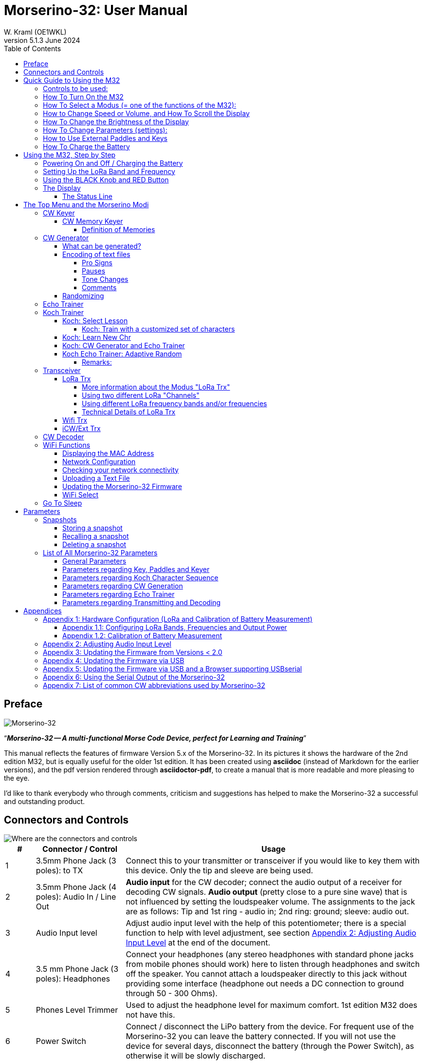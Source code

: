= Morserino-32: User Manual
W. Kraml (OE1WKL)
v5.1.3 June 2024
:organization: Morserino-32 User Manual
:doctype: book
// Settings:
:experimental:
:reproducible:
:icons: font
:listing-caption: Listing
//:sectnums:
:toc: macro
:toclevels: 4
ifeval::["{asciidoctor-version}" < "1.5.7"]
:legacy-footnoteref:
endif::[]
ifdef::backend-pdf[]
:pdf-theme: m32
:pdf-themesdir: {docdir}
:source-highlighter: rouge
//:rouge-style: github
:media: prepress
endif::[]

toc::[]

[preface]
== Preface

image::Morserino.jpg[Morserino-32]

[.lead]
"`*_Morserino-32 -- A multi-functional Morse Code Device, perfect for Learning and Training_*`"

This manual reflects the features of firmware Version 5.x of the Morserino-32. In its pictures it shows the hardware of the 2nd edition M32, but is equally useful for the older 1st edition. It has been created using **asciidoc** (instead of Markdown for the earlier versions), and the pdf version rendered through
**asciidoctor-pdf**, to create a manual that is more readable and more pleasing to the eye.

I'd like to thank everybody who through comments, criticism and suggestions has helped to make the Morserino-32 a successful and outstanding product.

== Connectors and Controls [[controls]]

image::M32_layout.jpg[Where are the connectors and controls]

[cols="^.1,.<3,.<10",options=header]
|===
|#
|Connector / Control
|Usage

|1
|3.5mm Phone Jack (3 poles): to TX
|Connect this to your transmitter or transceiver if you would like to key them with this device. Only the tip and sleeve are being used.

|2
|3.5mm Phone Jack (4 poles): Audio In / Line Out
|**Audio input** for the CW decoder; connect the audio output of a receiver for decoding CW signals. **Audio output** (pretty close to a pure sine wave) that is not influenced by setting the loudspeaker volume. The assignments to the jack are as follows: Tip and 1st ring - audio in; 2nd ring: ground; sleeve: audio out.

|3
|Audio Input level
|Adjust audio input level with the help of this potentiometer;
there is a special function to help with level adjustment, see section <<app2>> at the end of the document.

|4
|3.5 mm Phone Jack (3 poles): Headphones
|Connect your headphones (any stereo headphones with standard phone jacks from mobile phones should work) here to listen through headphones and switch off the speaker. You cannot attach a loudspeaker directly to this jack without providing some interface (headphone out needs a DC connection to ground through 50 - 300 Ohms).

|5
|Phones Level Trimmer
|Used to adjust the headphone level for maximum comfort. 1st edition M32 does not have this.

|6
|Power Switch
|Connect / disconnect the LiPo battery from the device. For frequent use of the Morserino-32 you can leave the battery connected.
If you will not use the device for several days, disconnect the battery (through the Power Switch), as otherwise it will be slowly discharged.

|7
|SMA female Antenna Connector
|Connect an antenna suitable for the operating frequency (standard is around 433 MHz, but there also modules available for 860-925 MHz) for LoRa operation. Do not transmit LoRa without an antenna!

|8
|RED (Power/Vol/Scroll) Button
|When the device has gone into deep sleep, this wakes up and restarts your Morserino.
When the device is up and running (performing one of the modi), a short press of this button swaps the rotary encoder between adjusting the keyer speed and volume control.
A long press of the button allows you to scroll the display with the rotary encoder, pressing the button again changes the function back to speed control.
A double click of this button reduces display brightness.
While in the menu, a long press starts the mode to adjust audio input level. See the section <<buttons>> below for further details.

|9
|BLACK Rotary Encoder
|Used to make your selection within menus, to adjust speed, volume, or scroll the display, and to set various parameters and options.
Can be rotated and is also a push-button switch. See the section <<buttons>> below for further details.

|10
|Connectors for touch paddles
|These PCB connectors accept the capacitive touch paddles.
If you are only using an external paddle (or for transport), you may remove the touch paddles.


|11
|Serial Interface
|You can connect a cable (directly or through a 4-pole pinhead connector) to an external serial device, e.g. a GPS receiver module (this is currently not supported by software, but not very difficult to do). The 4 poles are T (Transmit), R (Receive), + and - (3.3V power from the Heltec module).

|12
|3.5 mm Phone Jack (3 poles): External Paddle
|Use this to connect either an external (mechanical) paddle (tip is left paddle, ring is right paddle, sleeve is ground),
or a straight key (tip is the key).



|13
|Reset Button
|Through a small hole you can reach the Reset button of the Heltec module (rarely needed).

|14
|USB
|Use a normal 5V USB Charger to power the device and charge its LiPo Battery. The microcontroller firmware can also be reprogrammed through USB (through the software development environment on a computer, or using a special update utility - see <<appendix4>>; another method is to update the Morserino-32 firmware  through a WiFi connection).

You can also output keyed or decoded characters on the USB serial device to use this information in a computer program - see the parameter "Serial Output" for further information.

|15
|PRG Button
|Through a small hole you can reach the Programming Button of the Heltec module (normally not needed).
|===

== Quick Guide to Using the M32

(This is for the impatient, but is not a replacement for reading the whole manual!)

==== Controls to be used:
* ON/OFF (battery) switch: sliding switch at the rear side, near the loudspeaker. Connects / disconnects battery.
* BLACK: The black knob (encoder), you can rotate it, and press it.
* RED: The red button switch.


=== How To Turn On the M32
Either connect a USB power supply, or, if you have a battery installed, turn the battery switch ON (I).

A start-up screen will appear momentarily, showing firmware version and battery status, and then you will be
::	in the Main Menu (“Select Modus:“), unless you selected the quick start parameter, then the last modus you had chosen will be started automatically.

When the M32 is turned on, but there is no change in the display for a longer period of time, the M32 will go into sleep mode. You can wake it up by clicking RED.

=== How To Select a Modus (= one of the functions of the M32):
Rotate BLACK to find wanted function, click BLACK to select or to enter next lower menu level, long press of BLACK to exit  / go up one level.

=== How to Change Speed or Volume, and How To Scroll the Display
This is done with BLACK and RED when you are in one of the operation functions (these do not work while you are in the menu):

* Change speed: rotate BLACK.
* Change volume: click RED, rotate BLACK to adjust volume, click RED again to revert to speed setting.
* Scroll display: long press of RED, scroll back and forth with BLACK, exit with RED click.

=== How To Change the Brightness of the Display
There are 5 levels of brightness. Each double-click of the RED button reduces the brightness a bit, when the lowest level has been reached a double click resets the display to full brightness again.


=== How To Change Parameters (settings):
Double click BLACK, rotate BLACK to select the parameter you want to change. Long press of BLACK to exit parameter menu.

(When a function is active, only the relevant parameters for this function are shown, when called from a menu, all parameters are shown.)

There are numerous parameters, read the manual to find out what they are for.

You can also store and recall parameters in so called „snapshots“.

=== How to Use External Paddles and Keys
You can connect external paddles (dual lever or single lever), or straight keys (normal, or sideswiper) to your M32, by using the 3.5 mm connector for external keys (12).

To use a straight key, you can either use the CW Decoder modus without changing any parameters (this modus decodes Morse coming either through the audio I/O connector, or from your key). If you want to use the Echo Trainer function, or any of the Transceiver functions with a straight key, you need to change the parameter "Keyer Mode" to "Straight Key" (please note that the function "CW Keyer" will not work when the keyer mode is set to straight key - with a straight key you are the keyer, not the Morserino!).

TIP: You can use the built-in capacitive paddles like a sideswiper / cootie key when the Keyer Mode is Straight Key!

=== How To Charge the Battery
Connect USB power, switch battery switch to ON (I), orange LED will be lit very brightly, when orange LED is dark the  battery is fully charged. When orange LED is lit or flickers dimly, the battery is not connected / not switched on.



== Using the M32, Step by Step

=== Powering On and Off / Charging the Battery [[power]]


If you want to use the device with a USB power, just plug a USB cable in from virtually any USB charger (it consumes a max of 200 mA, so any 5V charger will do).

If you run it from battery power, slide the sliding switch to the ON position.

When the device is off but with the battery connected (sliding power switch is on), it is in deep sleep in reality: almost all functions of the microcontroller are turned off, and power consumption is minimal (less than 5% of normal operation).

To turn the device on from deep sleep, just press the RED (Power/Vol/Scroll) button momentarily.

When the Morserino-32 boots up, you will see a startup screen for a couple of seconds.
On the top line you will see an indication for which LoRa frequency the M32 is configured (as a 5-digit number), and
at the bottom of the display you will see an indication of how much battery power is still left.
If this goes way towards empty, you should connect your device to a USB power source.
(The battery will be drained even if you never turn the device on - although this is rather minimal in its deep sleep status,
a full battery will be empty after a couple of days.
Therefore, if you intend not to use the Morserino for a longer period of time, disconnect the battery from the device using the slider switch at the back...)

WARNING: If the battery voltage is dangerously low when you attempt to turn it on, an empty battery symbol will show on the screen and the device will refuse to boot up.
If you see this symbol, you should begin charging your battery as soon as possible.

TIP: First edition od M32 only: After using any of the WiFi functions, battery measurement does not work correctly until the Morserino-32 is powered down and up again (or a reset with the Reset button has been performed). This is due to a hardware problem on the Heltec board V2.0. In such cases the Morserino-32 displays "Unknown" instead of the battery voltage, and the battery symbol is shown with an inscribed question mark. After a power cycle everything should work OK again.

TIP: If the display shows the empty battery symbol although sufficient power should still be available, it is advisable to perform a battery measurement calibration. See <<appendix1_2>>.

To disconnect the device from the battery (turning it off, unless you are USB powered), slide the sliding switch to the OFF position.

To put the device into deep sleep, you have two options:

* In the main menu, select the option "Go To Sleep"
* If in the parameter menu a "Time Out" value has been set, do nothing. If there is no display update, the device will power itself off and go into deep sleep after the time set there has passed.

**To charge the battery**, connect it with a USB cable to a reliable USB 5V power source, like your computer, or a USB charger like your phone charger.

WARNING: Make sure the hardware switch of the device is *ON* while charging - if you disconnect the battery through the switch,
the battery cannot be charged. When charging, the orange LED on the ESP32 module is lit brightly.
When the battery is disconnected, this LED will not be lit brightly, but rather be blinking nervously or half lit.

Once the battery has been fully charged, the orange LED will not be lit anymore.

You can of course always use the device when it is powered by USB, if the battery is charging or not.

[WARNING]
====
To prevent deep discharging of the LiPo battery, always turn the Morserino-32 off via the main slide switch. Do not leave it in 'sleep mode' for long periods of time (up  to a day or maybe two is ok, if it was well charged; a fully charged 600 mAh battery will be discharged to the level of about 3.2 V within 3 to 4 days during deep sleep).

The Heltec module has electronics on board for charging the battery, and it it prevents overcharging quite well. But it has no prevention of deep discharge! **Deep discharge leads to diminished battery capacity and eventually early death of the battery!**
====

=== Setting Up the LoRa Band and Frequency

The standard version of the Morserino-32 comes with a pre-configured frequency within the 433 MHz Amateur and ISM band (ISM only in ITU Region 1). **If this fits your requirements, you have nothing to do at this stage.**

If you cannot use  this frequency, you need to get a Heltec module (version 2.0 for 1st edition, 2.1 for 2nd edition) that supports LoRa bands between 860 and 925 Mhz (this could turn out to be very difficult). **In this case you have to configure the correct band and frequency before you are going to use the LoRa functionality of the M32.**

[WARNING]
====
Please be aware that you need a special version of the Heltec module for the use of the 868 or 920 MHz band.
The "standard" version only supports the 433 MHz band, and I cannot provide Heltec moules for other frequencies!

**After replacing the Heltec module you have to perform the LoRa setup for the required band before using LoRa!**
====

**See <<appendix1_1>> at the end of this document** to learn how you can configure LoRa for modules that support the 868 and 929 MHz bands, and how to change the LoRa frequency settings.


=== Using the BLACK Knob and RED Button [[buttons]]
Selections of the various modes, and setting all sorts of parameters is being done using the **rotary encoder** and its BLACK **button**.

*Rotating* the encoder leads you through the options or values, *clicking* the button once selects an option or a value,
or brings you to the next level of the menu (there are up to three levels in the menu).

A  ***double click*** of the BLACK knob brings you to the parameter setting menu. If you do this from the menu, all parameters can be changed.
If done from within a modus, only the parameters that are relevant for the current modus are being shown and can be changed.

A ***long press*** brings you back to the menu from any of the modi, and within the menu promotes you a level up.

A **double click** of the **RED** button reduces display brightness; there are 5 levels of brightness. When the lowest level has been reached a double click resets the display to full brightness again.

While you are selecting a menu (e.g. immediately after power-on), a **long press** of the **RED button** starts a function
to adjust the audio input level (and possibly the output level on a device you connected to the Morserino-32's line-out port).
See <<app2>> towards the end of this document.

When you left the menu to execute one of the modi (keyer, generator, echo trainer etc.)
the **RED (Power/Vol/Scroll) Button** allows you to quickly toggle between **speed control** and **volume control** with a **single click**.

A **long click** of the **RED** button while a modus is active (i.e. when the menu is not shown) changes the display and encoder into **scroll mode** (the display has a buffer of 15 lines, and normally only the bottom three lines can be seen; in scroll mode you can scroll back to the previous lines; while you are in scroll mode, a **scroll bar** is shown at the far right side of the display, indicating roughly where you are within the 15 lines of text buffer). **Clicking** again in scroll mode changes the screen into its normal operating mode and brings the encoder back to speed control.

When you are in the parameter setting menu, a **short click** of the **RED** button **recalls** a parameter snapshot, and a **long press** of the RED button **stores** a parameter snapshot.
See the section <<snapshots>> for further details.



=== The Display

The display is divided into two main sections: on top is the status line, that gives important information according to the current state of the device, and below is an **area of three scrolling lines** where the generated Morse code characters are shown in clear text.  All characters from Morse code are shown in lower case, for better readability; Pro signs are shown as letters in brackets, like `<ka>` or `<sk>`. In addition, when in Echo Trainer modus (see below), the result of your attempt to enter the correct Morse code is shown as `ERR` or `OK` (together with some audible signals).

Although only three lines of scrolling text are shown, there is internally a buffer of 15 lines -- after a long press of  the RED (Vol/Scroll) button you can use the encoder to scroll back and make the previous lines visible again.
This works while you are in any of the modi and screen output is being generated - nothing is lost and the display reverts to its normal behaviour once you leave the scroll mode.

==== The Status Line

While you are presented a menu (either the start menu, or a menu to select preferences), the status line tells you what to do (**Select Modus** or **Set Preferences:**).

When in Keyer Modus, CW Generator Modus or Echo Trainer Modus, the status line shows the following, from left to right:


* **A**,**B** , **U**, **N** or **S**, indicating the automatic **keyer mode**: Iambic **A**, Iambic **B**,  **U**ltimatic, **N**on-Squeeze or **S**traight Key (for details on these modi see below in section <<keyer>>).

* The currently set **speed** in words per minute (the reference word is the word PARIS, which also means that 1 wpm equals 5 characters per minute).
In CW Keyer modus as **nn**WpM, in CW Generator or Echo Trainer modus as (nn)**nn**WpM. The value in brackets shows the effective speed, which differs when inter-word spacing or inter-character spacing are set to other values than those defined by the norm (length of 3 dits for inter-character spacing, and length of 7 dits for inter-word spacing). See the notes in section <<keyer>> regarding the parameters you can set in CW Generator modus.
+
When in a transceiver modus, you also see two values for speed -- the one in brackets is the speed of the signal received, the other one the speed of your keyer.

When using a straight key, the speed shows how fast your keying actually is.
+
When the digits indicating the speed are shown as **bold**, turning the rotary encoder will change the speed. When they are shown in normal characters, turning the rotary encoder changes the volume.
* A horizontal "progress" bar that extends from left to right indicates the **volume** of the side tone generated by the device (full length of the bar means top volume). This normally shows a white frame around the black progress bar (an extension of the rest of the status line); if this is reversed (white progress bar within black surroundings - and the WpM digits are not bold), turning the rotary encoder will change the volume and not the speed.
* On the very right hand end of the status line there will be an indicator (showing concentric half-circles) symbolizing radio transmission whenever the **LoRa** modus is active (if the Morserino-32 is in LoRa Transceiver mode, or you have set a parameter to transmit LoRa while in one of the CW generator modi).


== The Top Menu and the Morserino Modi

You select the Modus of your Morserino-32 by rotating the black encoder knob, and quickly pressing ("clicking") that knob to select that function (or, in several cases, a sub-menu for a more detailed selection).


=== CW Keyer [[keyer]]

This is an automatic keyer that supports Iambic A, Iambic B (these are sometimes also called Curtis A and Curtis B), and Ultimatic mode,
as well as Non-squeeze mode (emulating a single lever key with a dual lever paddle).
You can either use the built-in capacitive paddle, or connect an external paddle (dual or single lever paddle).
Internal and external paddles work in parallel, so there is no need to configure this.

There are a number of **parameters** that determine how the automatic keyer works.
See the section <<Parameters>> for the details. The following are particularly important here:


`External Pol.` : If your external key is wired "the wrong way around", you can correct this here.

`Paddle Polarity`: On which side do you want the dits and on which the dahs?

`Keyer Mode`: Select Iambic A or B, Ultimatic mode,  Non-Squeeze mode or Straight Key mode.

What are theses **Iambic Modes**?
When you press both paddles of a iambic keyer, dahs and dits will be generated alternatively, while both paddles are being pressed,
starting with the one you have hit first (the name "Iambic", by the way, comes from the fact that in a iambic verse there are alternating
short and long syllables; the name "Curtis" on the other hand comes from The developer of the groundbreaking Curtis Morse keyer chip,
John G. “Jack” Curtis, K6KU, ex W3NSJ).

The difference between modes A and B is the behavior when both paddles are released when the current element is being generated:
in Mode A the keyer stops after the current element, in Mode B the keyer will add another element opposite to the one during which
you released the paddles.

In other words, in Curtis B mode the opposite paddle is checked while the current element (dit or dah) is being output,
and if a paddle is pressed during that time, another opposite element is added to the current one.
In mode A this is not the case. As mode B is a bit tricky to use, this was later changed, so that only after a certain percentage
of the duration of the element the paddles are being checked. This is the percentage you can set here with the parameters "**CurtisB DahT%**"
and "**CurtisB DitT%**".

If you set them to 0, the lowest value, the Mode is identical with the original Curtis B Mode;
the later developed "enhanced" Curtis B mode uses a percentage of roughly 35%-40%.
If you set the percentage to 100, the highest value, the behavior is the same as in Curtis A mode.

This parameter allows you to set any behavior between Curtis A and original Curtis B modes on a continuous scale,
and you can set the percentage for dits and dahs separately (this makes sense, as the timing for dits is just a third of that for dahs,
and so you might find that you want a higher percentage for dits to feel comfortable).

**Ultimatic Mode**: In Ultimatic Mode, when you keep both paddles pressed, a dit or a dah is generated,
depending on which paddle you hit first, and afterwards the opposite element is being generated continuously.
This is of advantage for characters like j, b, 1, 2, 6, 7.

**Non-Squeeze Mode**: This „simulates“ the behavior of a single lever paddle when using a dual lever paddle.
Operators used to single lever paddles tend to have difficulties using dual-lever paddles, as they sometimes inadvertently squeeze the paddles,
especially at higher speeds. The non-squeeze mode just ignores squeezing, making it easier for these operators to use a dual lever paddle.

TIP: Iambic modes and Ultimatic mode can only be used with the built-in touch paddle or an external dual-lever paddle; the selection of these modes is irrelevant when you use an external single-lever paddle.


The parameter `Latency`  defines, how long after generating the current element (dot or dash) the paddles will be „deaf“.
In early firmware versions this used to be 0, with the effect, that especially at higher speeds you would generate more dots than intended,
as you had to release the paddle while the last dot was still „on“. Now you can set this to a value between 0 and 7,
meaning 0/8 to 7/8 of a dot length (default is 4, i.e. half a dot length). If you still tend to generate unwanted dits, increase this value.

For the parameter `AutoChar Spce` (defining a minimum length for the space between characters) see the section <<parameters>> for details.

**Straight Key Mode**: This is not really an automatic keyer mode, but it enables the Morserino-32 to be used with a simple straight key.

==== CW Memory Keyer

As of version 5.1 the Morserino also incorporates a memory keyer. There are 8 memories available, each can contain up to 47 characters. In addition to normal morse code characters (letters, numbers and punctuation), it can also  contain pro signs and a marker for a pause (for the textual representations of pro signs and the pause marker check out further down section <<encoding>>).

The memories can be recalled in the modi "CW Keyer" and "iCW/Ext Trx" (for technical reasons not in "WiFi Trx" or "LoRa Trx"). You recall a memory by pressing the black encoder knob quickly once - if any memories have been defined, the top line will let you scroll through the defined memories with the encoder, and there is also an EXIT option if you decide otherwise. An error message will be shown when there are no defined memories.

Memories 1 and 2 will be played repeatedly until they are stopped when you key something manually, all other memories are played just once.

===== Definition of Memories

The memories can only be defined through the serial protocol, either though some computer software that implements this protocol, or manually through a terminal program. (The serial protocol has been specified in a separate document.)

The command to define a memory is the following:

`PUT cw/store/<n>/<content>`

This stores `<content>` in permanent memory number `<n>` (n is 1 .. 8); if `<content>` is an empty string, this memory is deleted. `<content>` can be normal Morse code characters, pro signs, e.g. "<bk>", and also "[p]" or  "\p"  for a pause.

If you are using the manual method through a terminal, you need to initiate the serial protocol through the command `PUT device/protocol/on` before you can enter further commands, and you should also terminated the use of the protocol with the command `PUT device/protocol/off`.

=== CW Generator [[generator]]

This either generates randomized groups of characters and words for CW training purposes, or plays the contents of a text file in Morse code. You can set a number of options by choosing appropriate parameters (see the section <<parameters>> below).

You can **start** and **stop** the CW Generator **by quickly pressing a paddle** (either one side or both), or **by clicking the BLACK knob** (when using a straight key, you can also press that key to start and stop the session).

When it starts, it will first alert you by generating "`vvv<ka>`" (`+..._    ..._    ..._      _._._+`) in Morse code, before it actually begins generating groups or words.

If you enable the parameter `Stop/Next/Rep', only one word or group of characters will be played, and then the Morserino stops and and waits for paddle input. A press of the left paddle will repeat the current word, while a press on the right paddle will generate the next word. This is useful for training your head copy proficiency: let it play a word (without looking at the screen), and try to decode it in your head, if you are not sure, press left for repeat; if you think you got it right, compare it with the display. Now you can either repeat it again (left press), or look away and press the right paddle for the next word. (You can remember the functions of left and right paddle by thinking of typical music player buttons - left is back, right is forward.) Please note that the options Word Doubler and Stop/Next/Repeat are incompatible with each other - if you set one to ON, the other will be set to OFF automatically.

Once you touch a paddle, it shows what it just had played, so you can check if you decoded it correctly.
When you touch a paddle again, it will play the next word. This is useful for learning to decode in your head.

Normally the Morserino-32 just continues to generate until you pause it manually,
but there is a parameter that can be set which makes the device pause after a certain number of words (or letter groups).
See `Max # of Words` in the section <<parameters>>.

**Other important parameters** for CW Generator are:

`Intercharacter Space` This describes how much space is inserted between characters. The "norm" is a space which has the length of three dits. To make it easier to copy code that is being sent at high speeds, and as a good method to learn Morse code, this space can be extended. The code should be sent at rather high speeds ( > 18 wpm) , to make it impossible to "count" dits and dahs, so that you rather learn the "rhythm" of each character. In general, it is better to rather increase the space between words, and not so much the space between characters; therefore it is recommended to set this value between 3 and max. 6. See below.

`Interword Space`. Normally this is defined as the length of 7 dits. When in CW Keyer modus, we determine a new word after a pause 6 dits long, to avoid text appearing on the display without spaces between words. In CW Trainer modus, you can set the interword space to values between 6 and 45 (which is more than 6 times the normal space) to make it easier to copy code in your head at high speeds. In analogy to Farnsworth spacing, this is also being called Wordsworth spacing. This is an even better way to learn copying high speed code word by word in your head. Of course you can combine both interword and intercharacter spacing methods.

As character spacing can be set independently, this would mean that you can set character spacing higher than interword spacing, which would be rather confusing. In order to avoid this confusion, interword space will always be at least 4 dit lengths longer than the character spacing, even if a smaller interword space has been set.

The ARRL and some Morse code training programs use something they call *"Farnsworth Spacing":* here the spaces between characters and between words are lengthened proportionately by a certain factor. You can emulate Farnsworth Spacing by incrementing both inter-character and inter-word space, e.g. setting inter-character space to 6 and inter-word space to 14, thus effectively doubling all spaces between characters and words. if you do this at a character speed of 20 WpM, the resulting effective speed will be 14 WpM. This will be shown on the status line as (14)**20**WpM.

`Random Groups`: Defines which characters should be contained in the random character groups. You can choose between Alpha / Numerals / Interpunct. / Pro Signs / Alpha + Num / Num+Interp. / Interp+ProSn / Alpha+Num+Int / Num+Int+ProS / All Chars.

`Length Rnd Gr`: Defines how many characters there should be in a random group. You can either select a fix length ( 1 to 6), or a randomly chosen length between 2 to 3 and 2 to 6 (length chosen randomly within these limits).

`Length Calls`: The length of call signs that will be generated. Choose a value between 3 and 6 or Unlimited.

`Length Abbrev` and `Length Words`: The length of common CW abbreviations or common English words, respectively, that will be generated. Choose between 2 and 6, or Unlimited.

`Each Word 2x`: Each "word" (characters between spaces) will be output twice, as a help to learn to copy by ear (ON). If an increased space between the characters has been selected ("Farnsworth Spacing"), the repetition can also be generated with a smaller space (ON less ICS) or without Farnsworth Spacing (ON true WpM).

For the less frequently used parameters `Key ext TX` , `CW Gen Displ` and `Send via LoRa` see the section <<parameters>>.

==== What can be generated?

You can choose between the following at the second level of the menu:

* **Random**: Generates groups of random characters. The length of the groups as well as the choice of characters can be selected in the parameters, by double clicking the black rotary knob (see the description of parameters for details).
* **CW Abbrevs**: Random abbreviations and Q-codes that are very common in CW transmissions (through a parameter setting you can choose the maximum length of the abbreviations you want to train). See <<appendix7>> for the abbreviations that can be generated.
* **English Words**: Random words from a list of the 370 most common words in the English language (again you can set a maximum length through a parameter).
* **Call Signs**: Generates random strings that have the structure and appearance of amateur radio call signs (these are not real call signs, and there will be some generated that could not exist in the real world, as either the prefix is not in use or a country's administration would not hand out certain suffixes). The maximum length can be selected through a parameter.
* **Mixed**: Selects randomly from the previous possibilities (random character groups, abbreviations, English words and call signs).
* **File Player**: Plays the content of a file in Morse code, that has been uploaded to the Morserino-32.
Currently it can hold just one file, as soon as you upload a new one, the old one will be overwritten.
Upload works through WiFi from your PC (or Mac or tablet or smartphone or whatever - see the section <<upload>> for instructions how to do this).
+
The file player modus remembers where you stopped (by pressing the BLACK knob long in order to exit this mode; do not just switch off - if you do this, the Morserino
has no chance to remember where you were),
and will continue there the next time you restart the File Player.
Once the end of the file is reached, it will commence at the beginning again.


==== Encoding of text files [[encoding]]

The file should contain ASCII characters only (upper or lower case does not matter) -
characters that cannot be represented in Morse code are just ignored.
Pro signs can be in the file, they need to be written as 2 character representations with either [] or <> around them, e.g. `<sk>` or `[ka]`, or prepend them with a backslash, e.g. `\kn`.


===== Pro Signs
The following pro signs are recognized:
====
** `<ar>` : will be shown on display as + (plus sign)
** `<bt>` : will be shown on display as = (equal sign)
** `<as>`
** `<ka>`
** `<kn>`
** `<sk>`
** `<ve>`
** `<bk>`
====

There are three more "special characters", formed in the same way like pro signs, that are recognized while playing a file:

===== Pauses
It is possible to introduce **pauses** (useful e.g., when you play a QSO text - you can have longer pauses between phrases or when switching from station A to station B). Do this by using <p> or \p (with a space before and after): each <p> (or  [p] or \p) introduces a pause of three regular inter-word spaces. Use several pause markers (e.g. like \p \p \p ) if you want longer pauses. *Be careful to have the pause marker separated with spaces from each other and from the rest of the text - if not, the whole word (e.g. cq<p> ) will be replaced by a pause!*

===== Tone Changes
With the second special character you can introduce **tone changes** in the file (useful, when you play QSO text, to distinguish station A from station B, e.g.) Do this by inserting <t> or \t  or [t] (as a separate word, i.e.  with at least a blank space before and after!) as a tone marker. At this point, the tone will change (unless you have set the parameter „Tone Shift“ to „No Tone Shift“), and at the next occurrence of the tone marker it will change back to the original tone. *Be careful to have the tone marker separated with spaces from the rest of the text - if not, the whole word (e.g. cq<t> ) will be considered as the tone marker, and the rest of the word (in our case „cq“) will be lost!*

In Echo Trainer Mode, the tone marker is ignored.

===== Comments
The third special character within text files serves the purpose of inserting **comments**. <c> or \c in a word or by itself make this word and the rest of the line a comment that will not be played by file player.

==== Randomizing
There is also a parameter for file player called `Randomize File`. If set to „On“ (default is „Off“),
the device will skip n words after each word sent (n = random number between 0 and 255);
as file reads wrap around at end-of-file, you will see all the words in the file eventually (but it could take a while).
If your file is for example an alphabetical word list, words generated will still be in alphabetical order during one pass of the file;
so to get more unpredictable results, it will be best to start with a random list of words.

What can this be used for? You could for example take a list of call signs and upload this file to the Morserino-32
(Check the Morserino-32 GitHub repository to get a file with calls that actually have been active in HF contests!).
Now File Player lets you train these call signs in a random fashion.
You might want to visit the Morserino-32 GitHub repository in order to find other suitable files for training!

=== Echo Trainer

Here the Morserino-32 generates a word (or a group of characters; you have the same selection available as with the CW Generator), and then waits for you to repeat these characters using the paddle. If you wait too long, or if you response is not identical to what has been generated, an error is indicated (on display and acoustically), and the prompt word is being repeated. If you keyed the correct characters, this is also indicated acoustically and on screen, and you are prompted for the next word.

In this modus, the prompt word will not normally be shown on the display -- only your response is shown.


The sub-menus are the same as for the CW Generator: **Random, CW Abbrevs, English Words, Call Signs, Mixed** and **File Player**.


Like in CW Generator modus, you **start the generation by pressing a paddle** (or the back knob, or - if you are using one - the straight key), and then the sequence "`vvv<ka>`" will be generated as an alert before the echo training starts. You cannot stop or interrupt this modus by pressing the paddle or the straight key -- after all, you use the paddle (or straight key) to generate your responses! So **the only way to stop this modus is a click of the BLACK encoder button**.

TIP: During your response, if you realize you made an error, you can "reset" your response by entering the character for "ERROR", i.e. a series of 8 dots (the Morserino accepts any series of dots longer than 7 dots). <err> will show on the display, and you can restart your entry from the beginning.

Again, like with the CW Generator, you can set a huge range of parameters to fine tune the generation of things. Of particular interest for the Echo Trainer are:

`Echo repeats`: how often a word is repeated when the response is either too late or erroneous, before a new word is being generated

`Echo Prompt`: This defines how you are prompted in Echo Trainer mode. The possible settings are: „Sound only“ (default; best for learning to copy in your head), „Display only“ (the word you are supposed to enter is shown on the screen, no audible code is generated; good for training paddle input), and „Sound & Display“, i.e you hear the prompt AND you can see it on the display.

`Confrm. Tone`: Normally an audible confirmation tone is sounded in Echo Trainer modus. If you turn it off, the device just repeats the prompt when the response was wrong, or sends a new prompt. The visual indication of "OK" or "ERR" will still be visible when the tone is turned off.

`Max # of Words`: As with CW generator, you can make the M32 pause after a specified number of words.

TIP: If this parameter is set to a value between 5 and 250 (and not to "Unlimited"), the M32, when pausing after that number of words, will show (for 5 seconds) how many incorrect entries you made (and the number of words) on the top line of the display (be aware that you can make repeated errors regarding one word, and all of them will be counted).

`Adaptv. Speed`:  This should help you to train for maximum speed. Whenever your response was correct, the speed will be increased by 1 wpm (word per minute); whenever you make a mistake, it will decrease by 1 wpm. Thus you will eventually always train at your limit, which certainly is the best way to push your limits...



=== Koch Trainer

The German psychologist Koch developed a method for learning Morse code (in the 1930s), by which each lesson adds an additional character.
The order is neither alphabetical, nor sorted by the length of the Morse codes, but follows a certain rhythmical pattern,
so that the individual characters are learned as rhythm, and not as a succession of dits and dahs.

Should you want to use the Koch method for learning Morse code (learning and training one character after the other),
**you will find everything you need in the Menu item "Koch Trainer"**.
It has a submenu to enter the lesson you want to add, one to practice just this one new letter
(using the echo trainer modus, so you are encouraged to repeat what you hear), and the modi "CW Generator" and "Echo Trainer",
each of the last two with the submenus for "Random" (groups of random characters out of the so far encountered characters),
"CW Abbrevs" (the abbreviations usually used in CW QSOs), "English words" (the most common English words) and "Mixed"
(random groups, abbreviations and words mixed randomly).
Of course, only the already learned characters will be used - which means, that while you are still struggling with your first characters,
the number of abbreviations and words will be quite limited).


In order to prevent counting dits and dahs, or thinking of and reconstructing what you heard, the speed should be sufficiently high (min. 18 wpm),
pauses between characters and words should not be lengthened enormously (and it is always better to just lengthen the pauses between words,
and keep the inter-character spaces to more or less the normal space).
With our device you can set interword space independently from intercharacter space, so you can find a setting that perfectly fits your needs.



==== Koch: Select Lesson [[koch]]

Select a "Koch lesson" between 1 and 50 (you will learn 50 characters in total through the Koch method). The number of the lesson and the character associated with that lesson will be displayed in the menu.

The order of the characters learned has not been strictly defined by Koch, and therefore different learning courses use slightly different orders. Here we use the same order of characters as defined by the program "Just Lean Morse Code", which again is almost identical to  the order used by the "SuperMorse" software package (see http://www.qsl.net/kb5wck/super.html). The order is as follows:

[cols=">.3,3,>.3,3",options=header,width=88%,stripes=odd]
|===
| Lesson # | Character | Lesson # | Character
| 1 | m | 26 | 9
| 2 | k | 27 | z
| 3 | r | 28 | h
| 4 | s | 29 | 3
| 5 | u | 30 | 8
| 6 | a | 31 | b
| 7 | p | 32 | ?
| 8 | t | 33 | 4
| 9 | l | 34 | 2
| 10 | o | 35 | 7
| 11 | w | 36 | c
| 12 | i | 37 | 1
| 13 | . (dot) | 38 | d
| 14 | n | 39 | 6
| 15 | j | 40 | x
| 16 | e | 41 | - (minus)
| 17 | f | 42 | =
| 18 | 0 (zero) | 43 | SK (Pro Sign)
| 19 | y | 44 | AR (Pro Sign, also +)
| 20 | v | 45 | AS  (Pro Sign)
| 21 | , (comma) | 46 | KN  (Pro Sign)
| 22 | g | 47 | KA (Pro Sign)
| 23 | 5 | 48 | VE (Pro Sign)
| 24 | / | 49 | BK (Pro Sign)
| 25 | q | 50 | @
|   |  | 51 | : (Colon)
|===

::	There is also an option to select the sequence of characters. In addition to the native sequence of characters, you can choose  the sequence that is used by the popular on-line training tool "Learn CW On-line" (LCWO), or the sequence the CW Ops CW Academy courses are using, or the order of "Carousel" curriculum of the Long Island CW (LICW) Club. This can be set in the parameters menu of the Morserino-32, under "Koch Sequence".

::	In the case of attending a course with LICW, you should also set the parameter "LICW Carousel" according to your entry point into their curriculum (eg. if you start a course within BC1 - Basic Course 1 - with the characters p, g and s, set this pareameter to "BC1: p g s". All further characters you are going to learn in BC1 will be reflected in the same order as your Koch lessons in teh Morserino. Once you have finished BC1, you will enroll in BC2, say beginning with characters 7, 3 and ?, and so you should now set this parameter to "BC2: 7 3 ?".)

The sequence of characters when "LCWO" is chosen is as follows:

k m u r e s n a p t l w i . j z = f o y , v g 5 / q 9 2 h 3 8 b ? 4 7 c 1 d 6 0 x - SK AR(+) KA AS KN VE @ :

And the CW Academy sequence of characters is this:

t e a n o i s 1 4 r h d l 2 5 u c m w 3 6 ? f y p g 7 9 / b v k j 8 0 = x q z . , - SK AR(+) KA AS KN VE @ :

The sequence of the LICW courses is as follows:
r e a t i n p s g l c d h o f u w b k m y 5 9 , q x v 7 3 ? + SK = 1 6 . Z J / 2 8 BK 4 0


===== Koch: Train with a customized set of characters

You can also use the Koch Trainer to train your specific character set:  You upload a text file for the file player that contains the characters you want to train (as one „word“ or several, in one line or more), and then set the parameter 'Koch Sequence' to the new option „Custom Chars“. This reads the characters from the file. Now you can use the Koch Trainer (CW Generator or Echo Trainer), and it will use exactly those characters for your training (the setting of the Koch lesson has no influence at this point). If you want to change the character set, upload a new text file, and re-select the option „Custom Chars“ (even if it had been selected before), to prepare the new character set (if you just upload a new text file, the custom character set will not change - you have to go into parameters and re-select „Custom Chars“ again; this is a feature, not a bug: it means you can switch between training your characters, and using a (different) text file for file player …). Setting „Koch Sequence“ to M32, LCWO, LICW or CW Academy will revert to the „normal“ Koch trainer option.

==== Koch: Learn New Chr

Selecting this the new character (according to the Koch lesson selected) will be introduced - you will hear the sound, and see the sequence of dots and dashes quickly on the screen, as well as the character displayed on the screen. This will be repeated until you stop by pressing the BLACK knob. After each occurence you have the opportunity to repeat with the paddles what you have heard, and the device will let you know if this was correct or not.

Once you have mastered the new character, you can progress to either CW generator or Echo Trainer within the Koch Trainer, in order to practice the newly learned character in conjunction with all the characters you have learned so far.

==== Koch: CW Generator and Echo Trainer

The functionality is the same as described above for these two functions, with the following small differences:

- Only the characters up to the selected Koch lesson will be generated (or the characters defined through your specific character set, see above)
- The parameter "Random Groups" will be ignored.
- There is no sub-menu "File Player".
- In Koch Echo Trainer there is also a sub-menu "Adapt. Rand.", see below.

==== Koch Echo Trainer: Adaptive Random

The "Adaptive Random" mode modifies the random selection of characters with feedback from the keyed responses. A wrong character will increase its probability to be selected. A correctly keyed character will reduce its probability.

To start the adaptive mode start: Koch Trainer > Echo Trainer > Adapt. Rand.

===== Remarks:

- Probabilities will be reset to its default every time you start "Adaptive Random" mode.

- The last koch lessons / characters have a higher probability at the beginning of the session.

- At the beginning of the session, every character will be selected once (in random order).

- After every character was selected once, the next characters are selected randomly, characters that have been keyed wrong will have a higher probability to be selected.

- A wrong keyed character will also increase the probability of the character left and right. E.g. "z/?" is asked and you reply with "g/?". Then the probability of z will be increased and probability of / will also be increased a little.

- Only the first wrong character will be analyzed. Subsequent input will not be analyzed. E.g. "z/?" is asked and you reply with "gz/?". Probabilities will be increased the same way as in previous example.

- Do not expect to have any fun in this mode. The adaptive mode will tease you with the characters that you cannot key 100% correctly every time. Once you have keyed a character wrong, that will give you the chance to key the character wrong again and thus increasing its probability to be selected again. If you reached a total level of frustration, switch back to Koch random mode and relax some time before using the "Adaptive Random" mode again.


=== Transceiver

There are three transceiver modi in the Morserino-32. The first one is a self contained transceiver for communication with Morse code, using LoRa spread spectrum radio technology (in the standard version on the 433 MHz band, but versions  for 868 and 920 MHz bands are available).  The next one uses the Internet Protocol (specifically UDP on port 7373) for communicating across an IP network (using WiFi). The third one is a transceiver mode that can be used either with an external transceiver (e.g. a shortwave amateur radio transceiver) or with a protocol like iCW (CW over Internet). In all three cases the CW Keyer and a CW Decoder are active at the same time.



==== LoRa Trx

As stated above, this is a Morse code transceiver, using LoRa for transmitting Morse code to other Morserino-32s.
In addition to the functionality of the CW keyer, this sends out whatever you key through the LoRa transceiver
(using a special data format that encodes the dots and dashes you keyed, regardless if these are legal Morse code characters or not),
and it listens on the band when you are not keying; therefore you can really have an interactive conversation in Morse code
between two or more Morserino-32 devices!
Please be aware that characters are being transmitted word by word,
therefore there is a little delay on the receiving end - QSK is therefore not possible. It encourages you to use proper hand-over procedures!

===== More information about the Modus "LoRa Trx"
Basically, this uses the same interface as the CW Keyer. But as soon as you receive something, the status line also shows the speed of the sending station in addition to your own speed - you see something like **18r20sWpM**, which indicates you are receiving a station with a speed of 18 Wpm, and you are sending at 20 WpM.
In addition, the volume bar on the right of the status line changes its function: instead of indicating the current volume level, it gives you an indication of the signal strength - a crude form of an S-Meter, if you like.
the full bar indicates an RSSI level of roughly -20dB, and the bar begins to show at a level of roughly -150dB.

Pressing the RED Pwr/Vol/Scroll Button still enables you to set the audio level.

Morse characters received by the transceiver
are shown in bold in the (scrollable) text area on the display, while everything you are sending is shown in regular characters.

Another feature is worth mentioning here: The frequency of the tone you are hearing when you are receiving the other station is adjusted through the "Pitch" parameter, as in the other modi.
When you are transmitting the pitch of the tone can be the same, or a half tone higher or lower then the receiving tone -
this is being set through the `Tone Shift` parameter, in the same way as in Echo Trainer modus.

One other thing you might want to know: the LoRa CW Transceiver does not work like a CW transceiver on shortwave, where an unmodulated carrier is being keyed, and the delay between sender and receiver is just defined by the delay in the path of the electromagnetic waves carrying the signals. LoRa uses a spread spectrum technology to send data packets - in a way a bit similar to WiFi that you use on your phone or PC.
Therefore all you are keying in is being encoded into data first - essentially the speed and all the dots, dashes and pauses between characters.
As soon as the pause is long enough to be recognized as a pause between words (as a blank space, as it were),
the whole data packet assembled so far is being transmitted and in due course being played back at the indicated speed by the receiving Morserino-32.

When morse code is packed into a LoRa data packet, dots, dashes and pauses are encoded; it is not so that the clear text would be sent as ASCII characters. Therefore it is possible to send "illegal" morse code characters, or characters that might only be used in certain languages. They will be transmitted correctly (but shown on the display as non-decodable).

Sending the code word by word means there is a significant delay between sender and receiver, and the delay depends to a large degree on the length of the words being sent, and on the speed that is being used. As most words in a typical CW conversation are rather short (7 characters or more already constitutes a very long word), this is nothing to worry about (unless you are sitting both in the same room using no headphones - then it will be really confusing). But try sending really long words, say 10 or more character long, at really low speed (5 WpM), and you will see what I am talking about!

===== Using two different LoRa "Channels"
LoRa data packets are addressed with a so called "Sync Word" - receivers discard packets that do not show the sync word they are expecting.

Morserino-32 as of Version 2.0 can make use of two different sync words, thus effectively creating two different "channels"
over which it can communicate. This can be used, for example, in a class room situation,
to create two independent groups that do not interfere with each other.

Normally M32 LoRa works with sync word 0x27 (we call it the "Standard" channel), but through the setting `LoRa Channel` in the parameters menu
can be switched to 0x66 (called "Secondary" channel).

===== Using different LoRa frequency bands and/or frequencies
By default the Morserino-32 kits are being shipped with a LoRa module that works in the 70 cm band,
and as standard frequency within that band on 434.150 MHz (within 70cm Amateur band and within region 1 ISM band).

If for whatever reason you cannot use this frequency (maybe because of band plans, regulatory reasons etc.), you can change the frequency on the standard LoRa Module between 433.65 and 434.55 MHz in steps of 100 kHz.

Should you require a LoRa frequency either around 868 MHz or around 920 MHz, you need to get a Heltec module that support this higher frequency range. In that case, you MUST configure your Morserino to use the correct band and frequency.

**See <<appendix1_1>> at the end of this document** to learn how you can configure LoRa for modules that support the 868 and 929 MHz bands, and how to change the LoRa frequency settings.


===== Technical Details of LoRa Trx
* Frequency: Default is 434.150 MHz (within 70cm Amateur band and within region 1 ISM band) - but see the notes above for choosing other frequencies
* LoRa Spreading Factor: 7
* LoRa Bandwidth: 250 kHz
* LoRa CRC: no CRC
* LoRa Sync Word: 0x27 (= decimal 39) for standard channel, and 0x66 (= decimal 102) for secondary channel
* HF Output: 20 dBm (100 mW)

==== Wifi Trx [[wifitrx]]

You can use this transceiver mode to communicate with your CW buddy using the Internet protocol, either on your local area network, or across the Internet. As it uses WiFi, you need to make sure you can connected to WiFi - so you must have performed the function "WiFi Config" before. On your local network it is very easy to use this transceiver mode: just select it from the menu, and you will be able to communicate (without configuring a peer address it will send to the IP address 255.255.255.255, which is a broadcast address and can be received by all devices on this network). The Morserino-32 uses UDP port 7373 for asynchronous communication.

When you start Wifi Trx, the IP address of your peer (or "IP Broadcast") will be shown for a moment on the display.

If you want to communciate with a specific Morserino-32 over the Internet, you need to configure the IP address of your buddy - this is done through the menu item 'Config WiFi', which shows now a third field beyond SSID and Password. In this field you need to enter the IP address of your peer (or its DNS host name), and then the Wifi Transceiver will send the packets to that specific IP address.

If that IP address is not on your local network, and if you are behind some form of firewall or a router that treats your network as a private network, the Morserino will be able to send out to the Internet (unless specific firewall rules are blocking most UDP ports), but the packets coming from your buddy will be blocked at the router. In this case you need to configure "Port Forwarding", telling the router to send all UDP packets on port 7373 to your Morserino. At the same time, you need to tell your buddy your OUTSIDE IP address (i.e. the IP address of your router interface to your Internet provider), and your buddy has to do the same (configure port forwarding, and telling you his Internet-facing IP address, which you will enter into your Morserino). Sounds a bit complicated at first, but isn't really that bad.

Another option, perhaps a bit more complicated, would be to set up a VPN (Virtual Private Network), so that both your Morserinos are on the same "virtual network" and hence can talk to each other without any firewall rules blocking the traffic. How to do this goes clearly beyond the scope of this manual -- ask an Internet guru for further details!

==== iCW/Ext Trx

In this modus a transceiver connected to the Morserino-32 is being keyed, or you can use the line-out audio to either key
for example an FM transceiver, or use CW over the Internet (iCW - this uses Mumble as an audio exchange protocol).
Any CW signals coming in as audio through the audio-in port are being decoded and displayed on the screen.
An external transceiver connected through the connector #1 will be keyed by the keyer, or you can use the audio output
on connector # 2 to feed it into a computer, or into an FM transceiver.

=== CW Decoder

In this modus, Morse code characters are being decoded and shown on the screen. The Morse code can either be entered via a Morse key ("straight key" - connected to the jack where you would normally connect an external paddle; you can also use one of the touch paddles to manually key the decoder). Using the decoder in this way, you can control and improve your keying with a straight key, by checking, if the decoder decodes correctly what you tried to send.

You can also decode a tone input (at the audio input port) taken for example from a receiver. The tone should be at around 700 Hz. Optionally there is a pretty sharp filter (implemented in software) that detects just tones in a very narrow range around 700 Hz, and disregards all others. This is being used by selecting the Parameter "Narrow" (see the section <<parameters>>).

The status line is slightly different from the other modi. First of all, the rotary encoder is always in the volume setting mode - speed is determined from the decoded Morse code and cannot be set manually. Pressing the encoder button  will end the decoder modus and bring you back to the Start Menu.

On the left of the status display at the top, you will see a black rectangle whenever the key is pressed (or a 700 Hz tone is detected) - this replaces the indicator for the keyer mode.

The current speed as detected by the decoder is displayed as WpM on the status line.

This modus does not have many parameters (see the section <<parameters>>); maybe the most important is the ability to switch the filter bandwidth of the audio decoder between narrow (ca 150 Hz) and wide (ca 600 Hz). For decoding signals from a transceiver (where there might be other signals in the vicinity), it is usually best to set the bandwidth to "Narrow" and tune the signal to precisely 700 Hz. For decoding signals from an FM transceiver, or from iCW or other environments with little interference, it is better to use the "Wide" setting - in that case the audio frequency does not need to be exactly 700 Hz.

=== WiFi Functions

You can use the WiFi feature of the Heltec ESP32 Wifi LoRa Module used in the Morserino-32 for two functions of the device:

* Uploading a text file to the Morserino-32 that can then be played in CW Generator Modus oder Echo Trainer modus.
* Uploading the binary file of a new firmware version.

For both of these functionalities the file to be uploaded (be it a text file or the compiled binary file for the software update)  must be on your computer (even a tablet or smartphone will work, as you only need basic web-browser functionality on that device), and your Morserino must be connected to the same WiFi network as your computer.

In order to connect your Morserino-32 to your local WiFi network, you usually need to know the SSID (the "name") of the network, and the password to connect to it. And you must enter these two items into your Morserino-32. As it does not have a keyboard for convenient entry of this information, we use another way of doing it, and for this end another WiFi function has been implemented: network configuration, which is the first you have to use before you can use the upload or update functions.

For home networks that use a list of allowed MAC addresses (for security reasons), you have to configure your router and enter the M32's MAC address before you can connect your M32 to the network. In order to be able to do so, there is also a function implemented to show the MAC address on the display.

All network related functions can be found under the menu entry "**WiFi Functions**"

IMPORTANT: In software version before 2.0 the WiFi functions were not integrated into the main menu. In case you want to update from version 1.x to version 2.x through WiFi, please read section <<appendix3>> at the end of the document.

==== Displaying the MAC Address
This is the first entry under the menu "Wifi Functions", and it displays the Morserino's MAC address in the status line. Each Morserino has a unique MAC address.

You can use this information to allow the Morserino access to your WiFi network, if your router is configured to recognize only certain MAC addresses.

If you press the RED button, the Morserino-32 will restart normally. if you do nothing, the Morserino will go into deep sleep, depending on the settings you defined for that, as usual.


==== Network Configuration

Select the sub-menu **"WiFi Config"** to proceed with network configuration.

The device will start WiFi as an *access point*, thus creating its own WiFi Network (with the SSID "morserino"). If you check the available networks with your computer or smartphone, you will find it easily; please select this network on your computer (or tablet, or smartphone -- you will not need a password to connect).

Once you are connected, enter "http://m32.local" into your browser on your computer. If your computer or smartphone does not support mDNS (Android, for example, is not supporting it, and Windows only rudimentary), you have to enter the IP address **192.168.4.1** into the browser instead of m32.local. You will then see a little form with just 3 times 3 empty fields in your browser: "SSID of WiFi network?", "WiFi Password?" and "WiFi TRX Peer IP?".

You only need to fill in one set of fields, but you can use two or three sets if you want to store **different network configurations** for different usage scenarios (e.g.,connection to different WiFi networks). There is a separate entry in the WiFi menu to select which configuration you want to use.

Enter the name of your local WiFi network, and the corresponding password (you can leave the third field empty for now), and click on the "Submit" button. Your Morserino-32 will store these network credentials and then restart itself (so the network "morserino" will disappear).

The third field ("WiFi TRX Peer IP/Host?") is used, when you want to use the Wifi Transceiver functionality, i.e. to talk to another Morserino user over the Internet. In such a case you have to enter the IP address or the DNS host name, if it has any, of the other Morserino into this field. See section <<wifitrx>> above. If you communicate with other Morserinos in your local network, you don't need an IP address there (it will use the broadcast address by default, so all Morserinos can receive what one of them sends).

IMPORTANT: Your Morserino cannot make use of a WiFi network with a "captive portal", as they are often used on public networks.  These networks require that a browser is available on the device that wants to connect to the network, and the Morserino-32 does not have a browser...

IMPORTANT: Your Morserino-32 only supports WiFi networks in the 2.4 GHz band, not in the 5 GHz band. It also sometimes seems to have problems with Apple Airport routers.


TIP: If you have configured your WiFi before, and perform this step again, the previously entered SSID name will be pre-filled in the form, and you only need to change it if necessary. The password field will be empty, but if you do not enter a new one, the old password will still be used. The TRX Peer IP address field will also be pre-filled with a value if you have entered one before. If you now delete the values in this field, this IP address will be deleted.

TIP: You can configure three different network settings; from version 4.5.1 on  the network configurations will not be stored in Snapshots, this means you cannot use snapshots to recall different network settings.

==== Checking your network connectivity
Use the sub-menu entry "Check WiFi" under "WiFi Functions" to test network connectivity.

This either shows an error message ("No WiFi" and the SSID you had entered), or a success message ("Connected!"), the SSID and the IP address the Morserino got from your WiFi router.

TIP: You might have to move your Morserino pretty close to your WiFi router (within the same room is usually OK)! The WiFi antenna of the Heltec module is very small and will not pick up weak WiFi signals.


TIP: When you get an error message although you had entered the correct credentials and the Morserino is in direct vicinity of your WiFi router, you should try again - sometimes the first try is not successful, for whatever reasons...

If you press the RED button, this functions returns to the menu. If you do nothing, the Morserino will go into deep sleep, depending on the settings you defined for that, as usual.


==== Uploading a Text File [[upload]]

Once you configured your Morserino-32 with your local WiFi credentials, you are ready to upload a text file to use for your Morse code training. Currently only one file can reside on the Morserino-32, This means, whenever you upload a new file, the old one will be overwritten.

The **file** that you upload should be a plain ASCII text file without any formatting (no Word files, pdf documents etc.). German characters (ÄÖÜäöüß) encoded as UTF-8 are allowed and will be converted to ae, oe, ue and ss. The file can contain uppercase and lowercase letters, and all the characters that are part of the Koch method set (50 characters in total). Any other characters will just be disregarded when the file is played in Morse code. The file that you upload can be pretty large - you have almost 1 MB space available for it (enough to store a copy of Mark Twain's "The Adventures of Huckleberry Finn").

In order to upload the file, select "File Upload" from the "WiFi Functions" menu. After a few seconds (it needs to connect to your Wifi network first) Morserino-32 will indicate that it is waiting for upload. You point the browser of your computer to "http://m32.local" (or, if that does not work, replace "m32.local" with the IP address shown on the display).

TIP: For the upload function your Morserino-32 (and of course your PC or tablet etc.) must be on your local WiFi network again!

First you will see a **Login** screen on your browser. Use "**m32**" as User ID and "**upload**" as password. On the next screen in your browser you will find a file selection dialog - select the file you want to upload (its name or extension doesn't matter) and click the button labelled "Begin". Once the upload is completed (it will not take long) the Morserino-32 will restart itself, and you can now use the uploaded file in *CW Generator* or *Echo Trainer* modus.

IMPORTANT: If for any reason you need to abort the process, you have to restart the device either by completely disconnecting it from power (battery off and USB disconnect), or pressing the Reset button with the help of a tiny screwdriver or a ball point pen (the reset button can be reached through the hole next to the USB connector, towards the external paddle connector).

==== Updating the Morserino-32 Firmware

TIP: Updating the firmware of the Morserino-32 through WiFi is one way of doing it;  you can also do this by using the Arduino IDE on your computer (you also need to install a bunch of specific files and libraries for support of the Heltec module and the ESP32 processor, and then compile the binary from the source code), or, much easier, by using a special update utility (see <<appendix4>>), or - and this is the easiest way - by just using a browser and USB (see <<appendix5>>).

TIP: You can update to any version, you can "jump" versions, you can also go back to an older version.

Updating the firmware is very similar to uploading a text file. You first need to get the binary file from the Morserino-32 repository on GitHub (https://github.com/oe1wkl/Morserino-32 - look for a directory under "Software" called "Binaries". Get the latest version and download it to your computer. The file name looks like this:

`morse_3_vx.y.ino.wifi_lora_32.bin` with x.y being the version number.

Now get the WiFi Functions menu again and select the item "**Update Firmw**". Similar to file upload, you point the browser of your computer to "http://m32.local" (or, if that does not work, the IP address shown on the display, http://n1.n2.n3.n4 - replace n1.n2.n3.n4 with that IP address), and you will eventually see a Login screen. This time you use the user name "**m32**" and the password "**update**".

Again you will see a file selection screen next, you select your binary file and click the button labelled "Begin". This time the upload will take longer - it can take a few minutes, so be patient. The file is big, needs to be uploaded and written to the Morserino-32 and needs to be verified to make sure it is an executable file. Finally, the device will restart itself and you should notice the new version number on the display during start-up.

[TIP]
====
To sum it up, these are the steps for updating the firmware through WiFi:

1. Do the network configuration as described above (for this the Morserino sets up its own WiFi network, and you use your browser to enter the name and password of your home WiFi network). You do this only once, as the Morserino will remember these credentials for future use. You might want to use the "Check WiFi" function to make sure your Morserino can connect to your network. Remember that your Morserino has to be pretty close to your WiFi router!

2. You download the new binary to your computer.

3. You start „Update firmware“ on your Morserino. After a while it will show you an IP address (which is on your home network!)  and a message, that it is waiting for an update.

4. You leave your computer on your home network, and point your browser either to the IP address shown on the Morserino (http://ww.xx.yy.zz), or to „http://m32.local“ (this works on Macs and iPhones, usually, it does not work on Windows PCs or Android devices).

5. You will get a login screen on your browser. Enter „m32" as username and „update“ as password.

6. You will see a file selection dialogue. You select the binary file in your download folder, and then click „Begin“. You will see a progress bar, and after some time (can take a few minutes - even when the progress bar already shows 100%) the Morserino will restart itself, and show the new version number on the startup screen. Then you know the update was successful.
====


==== WiFi Select
Here you can select which of your stored network configurations should be used, when more than one network has been configured. SSID and Peer Host are being displayed, and you use the encoder to go through the available network configurations.


=== Go To Sleep

This menu item, when selected, puts the Morserino-32 into a deep sleep mode, where it will consume considerable less power than when operating normally. But it will still drain the battery within a few days, so this is only meant for shorter breaks between your training sessions. See the section <<power>> further up in this manual.

== Parameters [[parameters]]

You always reach the parameters menu by **double clicking** the **BLACK rotary encoder button**. This provides you with a menu of settings (you will see a  `**>**` character in front the of the current parameter, and the line underneath shows the current value). Use the encoder to lead you through the available parameters. If you want to leave the parameter setting menu, just press the encoder button a bit longer, and you will be back in the operational modus from which you called the parameter setting menu (or back in the menu, if you entered a double click from the menu).

When you have reached the parameter you want to change, click once. Now the "**>**"  character will be at the bottom line in front of the parameter value, indicating that rotating the encoder will change this value. Once you are satisfied with the value, **click once** to return to the selection of parameters, or **press the button a bit longer** to leave the parameter menu.

Obviously the parameters that can be set vary depending on the modus you are in: **When you double click while in a particular modus, you will only get to those parameters that are relevant for the current modus.** Did you double click from the Start Menu, you will be presented the complete range of parameters.


=== Snapshots [[snapshots]]
For different types of training you usually need different settings of the parameters - you might want to change the inter-character- or inter-word spaces, or the length of character groups or words, etc. So going from one type of training to the next would require you to change various settings every time.

In order to make this easier, you can use "snapshots" of the settings: once you have changed everything for your first mode of training, you store all current parameters in one of eight snapshots; then you do the same with your other training modes. You can then quickly recall the settings by recalling a particular snapshot.

TIP: The "Koch Lesson" that you selected will be stored in non-volatile storage and hence will be available after a restart, but it will not be stored or overwritten in one of the snapshots. The same is true for WiFi settings, the "Serial Out" parameter, or your setting of speed and speaker volume.

==== Storing a snapshot

First, double click to get into the parameter menu. Now a long press of the RED button gives you an opportunity to select with the encoder at which location you want to store the current settings, from "Snapshot 1" to "Snapshot 8"; a further option reads "Cancel Store" and allows you to get out without storing a snapshot. Snapshot locations that are already in use are shown in **bold**, but you can overwrite those as well. Clicking on the black knob stores the snapshot in the desired location, and gives you a quick indication about its success.

==== Recalling a snapshot

Again, you double click the black knob first to get into the parameters menu. Now a **short** click on the RED button lets you select with the encoder which of the stored snapshots you want to recall, and you recall it by clicking the black encoder button; again, there is an option that reads "Cancel Recall", which allows you to get out without recalling a snapshot.
 If there are no snapshots stored, you get a message "NO SNAPSHOTS" and you can leave by clicking any of the buttons.

==== Deleting a snapshot

You can also delete a snapshot that is no longer needed, or that was created in error. Proceed as if you wanted to recall a snapshot, select the one you want to delete, and then click the RED button for deleting it. Like with storing and recalling snapshots, a short message will indicate that the action was successful.


=== List of All Morserino-32 Parameters
Bold values are standard or recommended ones. When called from the start menu, all parameters are available for modification, when called from a running modus, only those that are relevant for this modus are available.

===== General Parameters

A number of parameters are very generic in nature, and therefore apply to all modi of the Morserino-32.

[cols="2,6,3",options=header]
|===
|Parameter Name
|Description
|Values


| Encoder Click | Turning the encoder may generate a short tone burst, or be silent   | Off / On

| Tone Pitch Hz   | The frequency of the side tone, in Hz | A series of tones between 233 and 932 Hz, corresponding to the musical notes of the F major scale from Bb3 to Bb5  (2 octaves)

| Time Out | If the time specified in this parameter passes without any display updates, the device will go into deep sleep mode. You can restart it by pressing the RED button. | No timeout / **5 min** / 10 min / 15 min

| Quick Start | Allows you to bypass the initial menu selection, i.e.  at startup the device will immediately begin executing the modus that had been in effect before last shutdown. | ON / **OFF**

| Serial Output | Here you control what is being sent to serial port (USB connector); distinction is made between keyed characters (output from the iambic keyer), decoded characters (from CW decoder or using a straight key), and "generated" characters (from CW Generator etc., also from the recevier side of LoRa or WiFi Transceiver modes). "Nothing" sends out none of these characters (but certain system or error messages might still appear), while "All" send out everything. In addition, other information can be sent and received via the serial port through the M32 Serial protocol, if the connected computer software supports this. See also <<appendix6>>.| Nothing / Keyer / Decoded / Keyed+Decoded / Generated / **All** (default since 4.3)
|===


===== Parameters regarding Key, Paddles and Keyer

These parameters control the behavior of the paddles (built in or external), in particular also the timing parameters relevant for Iambic Keying,  or an external straight key (set the *Keyer Mode* to *Straight Key* in order to use a straight key).

[cols="2,6,3",options=header]
|===
|Parameter Name
|Description
|Values

| Paddle Polarity | Defines which paddle side is for dits, and which for dahs | ` _. dah-dit` / **`._ di-dah`**

| External Pol.        | Allows to reverse the polarity of an external paddle. Use this if your external paddle is wired "the wrong way", so that dots and dashes of internal and external paddle are all on the same side. | Normal / Reversed

| Keyer Mode     | Sets the Iambic Mode (A or B),  Ultimatic, Non-Squeeze or Straight Key; see the section <<keyer>>  | Curtis A / Curtis B / Ultimatic / Non-Squeeze / Straight Key

| CurtisB DahT% | Timing in Curtis B mode for dahs; see the section <<keyer>>      | 0 -- 100, in steps of 5 [**35 - 55**]

| CurtisB DitT% | Timing in Curtis B mode for dits; see the section <<keyer>>      | 0 -- 100, in steps of 5 [**55 - 100**]

| AutoChar Spce   | Minimum spacing between characters  | Off / min. 2 / **3** / 4 dots

| Latency | Defines how long after generating the current element (dot or dash) the paddles will be „deaf“. If it is 0%, you have to release the paddle while the last element is still „on“. If set to 87.5%, the paddles will only react to a paddle press after 7/8 of a dot length. | A value between 0% and 87.5%, meaning 0/8 to 7/8 of a dot length (default is **50%**, i.e. half a dot length).

|===

===== Parameters regarding Koch Character Sequence

If you follow courses by various institutions, they will follow a certain order introducing Morse code characters to you. Here you can select which order you want to follow.

[cols="2,6,3",options=header]
|===
|Parameter Name
|Description
|Values

| Koch Sequence | This determines the sequence of characters when you use the Koch method for learning and training. You can also use your customized character set by choosing Custom Chars - see the section  <<koch>>, the last paragraph. | **M32** (native order, also used by JLMC - Just Learn Morse Code) / LCWO / CW Academy / LICW Carousel  /  Custom Chars  /

| LICW Carousel | This defines the "Entry Point" into the LICW Carousel curriculum (only relevant if the parameter "Koch Sequence" is set to "LICW Carousel"). When you start a course in BC1, you should set this accordingly, and also set it again when you join the carousel classes for BC2. | **BC1: r e a** / BC1: t i n / BB1: p g s  / BC1: l c d / BC1: h o f / BC1: u w b / BC2: k m y / BC2: 5 9 , / BC2: q x v / BC2: 7 3 ? / BC2: ar sk = / BC2: 1 6 . / BC2: z j / / BC2: 2 8 bk / BC2: 4 0

|===


===== Parameters regarding CW Generation

The following parameters control how characters are generated and played randomly, or how text files are being played as Morse characters. I'd like to draw your attention to "Interchar Spc" and "Interword Spc" in particular, as through those parameters you can achieve what is otherwise known as "Farnsworth Speed" or "Wordsworth Speed", respectively. Of course, these parameters are also relevant for the Echo Trainer!

[cols="2,6,3",options=header]
|===
|Parameter Name
|Description
|Values

| Interchar Spc | The time (in lengths of a dit) that is inserted between characters (see section <<generator>> ) | 3 -- 45 [**3**]

| Interword Spc | The time (in lengths of a dit) that is inserted between words (see section <<generator>> )    | 6 -- 105 [**7**]

| Random Groups | For the output of groups of random characters, determine which character subsets should be included | Alpha / Numerals / Interpunct. / Pro Signs / Alpha + Num / Num+Interp. / Interp+ProSn / Alpha+Num+Int / Num+Int+ProS / All Chars

| Length Rnd Gr | Here you select how many characters there should be in each group of random characters; traditionally this is 5, but for training it might make sense to start with a smaller number. | Fixed lengths 1 -- 6, and 2 to 3 -- 2 to 6 (length chosen randomly within these limits) [**5**]

| Length Calls | Select the maximum length of generated call signs | Unlimited / max. 3 -- max. 6

| Length Abbrev | Select the maximum length of the randomly generated common CW abbreviations and Q groups | Unlimited / max. 2 -- max. 6

| Length Words | Select the maximum length of the randomly generated common English words | Unlimited / max. 2 -- max. 6

| Max # of Words | When the specified number of words or letter groups has been generated, the Morserino-32 will generate a final AR ("+") pro sign to indicate that this sequence is over, and then pause  and wait - with a touch of a paddle (or clicking the black knob) it will continue and generate the next sequence of  words. (When "Auto Stop" is active, this parameter will be ignored in CW Generator modus.) | **Unlimited** / 5 to 250 in steps of 5

| Stop/Next/Rep | Stops the generating of morse characters after each word in CW Generator and Koch Generator modes to help with learning head copying. Continue by touching the right paddle to play the next word, or by touching the left paddle to repeat the word. This option and the option 'Each Word 2x' are not compatible with each other, setting one to ON, will set the other to OFF automatically. | ON / **OFF**

| CW Gen Displ | Select, how the CW Generator, or the LoRa or CW Transceiver should display what is generated or received | Display off / **Char by Char** / Word by word

| Randomize File | If set to „On“, file player will skip n words after each word sent (n = random number between 0 and 255) |  **Off** / On

| Each Word 2x | In the CW Generator modus, each "word" (characters between spaces) will be output twice, as a help to learn to copy by ear. This option and the option 'Stop/Next/Rep' are not compatible with each other, setting one to ON, will set the other to OFF automatically. There are three ON settings: normal (if an increased inter-character space has been set, it will also be honoured during the repetition;  ON less ICS: the additional inter-character space will be reduced during the repetition; ON true WpM: the increased inter-character space will be ignored during the repetition.| **OFF** / ON / ON (less ICS) / ON (true WpM)

|===

===== Parameters regarding Echo Trainer

The following parameters control the essential properties of the Echo Trainer (however, Tone Shift is also interesting for the transceiver modes).

TIP: Increasing the value for "Inter-word Space" also increases the "grace time" after the prompt before you must begin keying your response!

[cols="2,6,3",options=header]
|===
|Parameter Name
|Description
|Values


|Echo Repeats    |Here you can set how often a word is repeated if the answer is either too late or incorrect before the Echo Trainer generates a new word. If the value is 0, then the next word is always a new one, regardless of whether the response was right or wrong.     | 0 -- 6 / Forever

|Echo Prompt    | This defines how you are prompted in Echo Trainer mode. The possible settings are: „Sound only“ (default; the standard behavior in previous versions; best for learning to copy in your head), „Display only“ (the word you are supposed to enter is shown on the screen, no audible code is generated; good for training paddle input), and „Sound & Display“, i.e you hear the prompt AND you can see it on the display.               | **Sound only** / Display only / Sound&Displ

| Confrm. Tone  | This defines if an audible confirmation tone should be sounded in Echo Trainer modus. If you turn it off, the device just repeats the prompt when the response was wrong, or sends a new prompt. The visual indication of "OK" or "ERR" will still be visible when the tone is turned off. | **On** / Off

| Tone Shift | The pitch of the tone, when you are using the Echo Trainer modus or transmitting  in a transceiver mode, can either be the same as the one you get from the receiver (or from the prompt in Echo Trainer modus), or can be a half tone lower or a half tone higher. |**No Tone Shift** / Up 1/2 Tone / Down 1/2 Tone

| Adaptv. Speed | If this is set to ON, the speed will be increased by 1 WpM whenever you gave a correct response in Echo Trainer modus, and will be decreased by 1 whenever you made a mistake. | ON / **OFF**

|===

===== Parameters regarding Transmitting and Decoding

These Parameters control some functions available for transmitting (either directly through LoRa or Wifi, or through keying an external transmitter), or for decoding Morse code characters.

[cols="2,6,3",options=header]
|===
|Parameter Name
|Description
|Values


|Key ext TX        | Here you determine, if a connected Transmitter will be keyed when you use the device. Gen = generator modi, RX = LoRa or Internet Receiver modi. The option "Keyer & Gen." makes the morserino key an external transmitter also form a generator mode, useful for training transmissions, for example. The option "Keyer&Gen.&RX" is useful if you want to transmit on your transmitter what the Morserino received through LoRa or WiFi (for remote operations). | Never / **CW Keyer only** (and also for Transceiver modes)/ Keyer & Gen. / Keyer&Gen.&RX

| Generator Tx (used to be called "Send via LoRa") | This allows the CW Generator to send, what it generates, eiher via LoRa or via WiFi - so you can have one device generating something, and several others receiving the same sequence. This can be used in all CW Generator and Koch / CW Generator modes, including File Player. Could be useful for groups of learners, as you can transmit e.g. contents of a file to a group of people. Obviously this should only be used with caution (and not for extended period of time) on public M32 chat servers, but can be very handy for a group on the same network segment, using broadcast as TrX peer, or a privately set up chat server, or via LoRa when all participants are close enough together.
Be aware that you must have an antenna connected when you transmit via LoRa, otherwise the LoRa transceiver will eventually be destroyed! | **„Tx OFF“** (= do not transmit generated CW), „LoRa Tx ON“ (transmit generated code through LoRa) and „WiFi Tx ON“ (transmit generated code through WiFi).

| LoRa Channel | Selects which virtual channel LoRa is using. | **Standard Ch** / Secondary Ch

| Bandwidth | Defines the bandwidth the CW decoder is using (this is implemented in software using a so called Goertzel filter).  (Wide = ca. 600 Hz, Narrow = ca. 150 Hz; center frequency = ca 700 Hz) | **Wide** / Narrow

| Decoded on I/O | Normally, decoded CW that comes from an external source (when using any of the transceiver modi, or using the decoder to decode audio input) is played on the speaker (or headphones), but not sent to the external audio I/O port. With this parameter set to „ON“, the audio is also sent to the external audio I/O port. | On / **Off**


|===

== Appendices

=== Appendix 1:  Hardware Configuration (LoRa and Calibration of Battery Measurement)

There is a hardware configuration menu that  can be reached by pressing a paddle (or external paddle or straight key) while switching the M32 on. You can then select the configuration you want to perform by rotating the encoder knob, and pressing it once the right option shows up.

The selectable options are "Calibr. Batt." (calibration of battery measurement), "LoRa Config." and "Cancel" (which just leaves this menu and continues with regular start-up of the M32).

==== Appendix 1.1: Configuring LoRa Bands, Frequencies and Output Power [[appendix1_1]]

If you have a standard 433 MHz Heltec module in your Morserino-32, it has been already preconfigured for the right band and a default frequency within that band.

IMPORTANT: If you have to change either the frequency within the standard band, or you use  a Heltec module for the 868 and 920 MHz bands, you have to configure your Morserino-32 before you use the LoRa capabilities.

The following bands and frequency ranges can be configured in the Morserino-32 for Heltec modules supporting the upper UHF LoRa modules:

* 868 MHz band:
::	::	866.25 to 869.45 MHz in steps of 100 kHz (default: 869.15 MHz)
* 920 MHz band:
::	::	920.25 to 923.15 MHz in steps of 100 kHz (default: 920.55 MHz)

The default Heltec modules supports the 433 MHz band only, and the Morserino-32 can be configured to use 433.65 to 434.55 MHz in steps of 100 kHz (default: 434.15 MHz).

**In order to configure the Morserino-32 for non-standard frequencies and bands, or to configure the output power, please proceed as follows:**


* Start your M32 while holding the touch paddles (or external paddles, or straigth key) pressed.
* When you see a message, release the black knob.
* Select the Option "LoRa Config." with the rotary encoder.
* First you will be asked to select the desired band (select 433 for the default LoRa module, and either 868 or 920 for the upper UHF LoRa module); rotate the encoder to the desired band, and click the black knob once. **The band selection has to fit the Heltec module you are using!**
* Now your are being asked to select a frequency within your selected band. The first frequency shown is the default for that band - if that is OK, just click the black knob once, otherwise select a frequency by rotating the encoder and clicking the knob once you have found the correct frequency.
* In a further step you can configure the output power of the LoRa transceiver. The default is 14 dBm (= 25 mW), and you can set it in several steps between 10 dBm (=10 mW) and 20 dBm (=100 mW). **Be aware of applicable regulations in your jurisdiction, there might be a legal limit regarding output power!** Be also aware that the higher the output power, the higher the risk of destroying the LoRa transceiver when used without proper termination (a suitable antenna or a dummy load).
* Immediately after that the Morserino-32 will start normally, with the now selected LoRa settings in effect. On the top line of the Startup Screen you will see the configured QRG for LoRa as a 5-digit number (e.g. 43415 for the default in the 433 MHz band).

==== Appendix 1.2: Calibration of Battery Measurement [[appendix1_2]]

The built-in capability of Heltec modules to measure battery voltage unfortunately is not very reliable. Various factors apparently contribute to the problem: a measurement error within the ESP32 processor due to a slight variation of the reference voltage for each chip (leading to a relatively small error), and problems with the voltage divider circuit on the Heltec module (leading to pretty big variations among the modules). Although measuring the battery is not very crucial for the operation of the Morserino-32, it is nevertheless a nuisance, and can also lead to the situation that the M32 cannot be switched on, as the firmware thinks that the voltage is too low, when in reality it would still be sufficient.

In order to calibrate the voltage measurement, you have to measure the actual battery voltage of your Morserino-32 with the help of a multimeter. Once you know this value, you perform the following steps:

* Start your M32 while holding the touch paddles (or external paddles, or straigth key) pressed.
* Select the Option "Calibr. Batt." with the rotary encoder.
* You will see a voltage value (in Millivolts) on the display. Now rotate the encoder until the displayed value is as close as possible to the measured battery voltage.
* Press the BLACK encoder knob to store the calibration value, and to continue with the boot-up of the M32.


=== Appendix 2: Adjusting Audio Input Level [[app2]]

You can also reach one **other function** while you are positioned within the Start Menu - not through a menu selection, but through **a long press on the RED button**:

This starts a function to adjust the audio input level: make sure a tone signal is available on the input, for example from your shortwave receiver (see <<controls>> at the beginning of this document, #2), and a bar graph will indicate the voltage of the input signal. Adjust it with the blue trimmer potentiometer, so that the left and right ends of the solid bar are within the two outer rectangles. At the same time, a sinus signal is output on line-out, and the transceiver output is shortened (keying a transmitter, should you have it connected to one - disconnect your transceiver first if this is not what you want!). You can now, for example, adjust the level of the output signal on a connected computer, or check whether a transmitter is being keyed.

A simple test or demo for the audio-in adjustment is to connect line-out with audio in (connect tip with sleeve), feeding the output sine wave into the audio input. You can see the solid bar graph changing when you turn the potentiometer, leaving just a tiny solid bar in the middle and exposing the two rectangles on both ends of the graph at one end of the potentiomenter range (essentially you are just measuring the noise on the operation amplifiers input), and with the solid bar graph extending beyond the rectangles on both ends on the other end of the potentiometer sweep. Now you can set the potentiometer so that the solid bar is almost touching the outer bounds of the rectangles. This is the optimal setting for the audio in level. Obviously you have to perform this for the audio source you are planning to use, e.g. for your radio receiver.

TIP: Only while you are in the menu will the RED button **long press** activate the level adjustment function. While you are executing one of the Morserino modes (Keyer, Generator, Echo Trainer, Transceiver etc.) a long press of the RED button activates the scroll mode of the display to enable you to read text that has already scrolled away...

=== Appendix 3: Updating the Firmware from Versions < 2.0 [[appendix3]]

With firmware versions 1.x the WiFi functions were not accessible directly from the main menu, but by quickly pressing the RED button three times. Hence the update procedure has to be performed as follows:

If not already done before, you have to do the WiFi configuration first.

While your Morserino-32 is displaying the Start menu, click the RED button three times quickly, in order to get into the WiFi Menu. The top entry is "WiFi Config", select it to proceed.

The device will start WiFi as an access point, thus creating its own WiFi Network (with the SSID "Morserino"). If you check the available networks with your computer or smartphone, you will find it easily; please switch your computer to use this network (you will not need a password to connect).

Once you are connected, enter "m32.local" into your browser on your computer. If your computer or smartphone does not support mDNS (Android, for example, is not supporting it), you have to enter the IP address 192.168.4.1 into the browser instead of m32.local. You will then see a little form with just 2 empty fields in your browser: SSID and password. Enter the name of your local WiFi network, and the corresponding password, and click on the "Submit" button. Your Morserino-32 will store these network credentials and then restart itself (so the network "Morserino" will disappear).

Now get the WiFi menu again by clicking quickly three times on the RED button, and select the entry "**Update Firmw.**". Similar to file upload, you point your browser to "m32.local" (or the shown IP address), and you will eventually see a Login screen. This time you use the user name "**m32**" and the password "**update**".

Again you will see a file selection screen next, you select your binary file and click the button labelled "Begin". This time the upload will take longer - it can take a few minutes, so be patient. The file is big, needs to be uploaded and written to the Morserino-32 and needs to be verified to make sure it is an executable file. Finally, the device will restart itself and you should notice the new version number on the display during start-up.

Of course you can also update through USB when you are still on an older software version (see next appendix).

=== Appendix 4: Updating the Firmware via USB [[appendix4]]
This simple update procedure, currently available for the Windows operating system, has become possible through work by Matthias Jordan and Joe Wittmer.

First make sure you have a driver for the Silicon Labs CP210x USB to serial device, used by the Heltec Modul for its USB interface. Current versions of Windows 10 install this automatically; if yours doesn't, you can get the driver from here:
    https://www.silabs.com/products/development-tools/software/usb-to-uart-bridge-vcp-drivers

To check if you have the correct driver installed, and to see to which port it connects, open the Device Manager on your computer (in the search field in the lower left of the screen start typing "settings: device" and it will come up for selection).

Connect your Morserino with a USB cable to your computer. The device manager should update its screen and show an entry "Ports" - open it and it should indicate something like: Silicon Labs CP210x ... (COM3). Could be another COM port in your case, so please remember your correct port name.

TIP: Make sure you have a cable that is a "proper" USB cable, not just a cable for a charger!

Now download the update utility from Joe's GitHub repository, making sure you get the correct zip File for your operating system:
https://github.com/joewittmer/Morserino-32-Firmware-Updater/releases

Unzip that file. You will find a program (in teh case of the Windows OS) "update_m32.exe" (without a filename extension for other operating systems)- copy that to a folder of your choice (I usually prefer the folder Downloads). Now get the binary Morserino file for the version you want to install from the Morserino GitHub, ideally into the same directory.

Now open a command box on your computer (for Windows: in the search field in the lower left of the screen start typing "cmd" and it will come up for selection). First "cd" (change directory) to the directory where the utility and the binary file are located; e.g., if you used the Downloads directory:

`cd Downloads`

Then enter the following command line:

`update_m32 -p <COMx> -f <binaryfilename>`

replacing <COMx> with your COM port name, and <binaryfilename> with the correct name of the Morserino binary file.
In my case that was (on a Windows machine):

`update_m32 -p COM3 -f m32_v5.1.ino.wifi_lora_32_V2.bin`

or on OSX or Linux:

`./update_m32 -p /dev/tty.usbserial-0001 -f m32_v5.1.ino.wifi_lora_32_V2.bin`

After a short while your Morserino should restart, showing the updated version number.

There is also an option to fully erase the M32's permanent memory before installing the firmware again; this can be useful if your device's permanent memory has been corrupted. To do this add the optional erase parameter `-e`. As an example (here for OSX or Linux):

`./update_m32 -p /dev/tty.usbserial-0001 -f m32_v5.1.ino.wifi_lora_32_V2.bin -e`

=== Appendix 5: Updating the Firmware via USB and a Browser supporting USBserial [[appendix5]]

Some browsers support the USBserial extension, which allows to access a serial port directly from the browser; currently these are Google Chrome and Microsoft Edge, and at least on some platforms also Opera.
By using such a browser, updating the firmware to the latest release becomes really very easy (no firmware download necessary, and no command lines...).

You need to make sure you have a driver for the SiLab CP210x chip, and a USB cable that allows data transfer.

Then you just connect your Morserino-32 to your computer via USB, and go to https://www.morserino.info/flash.html, and follow the instructions there.

WARNING: It seems that some Morserinos have problems waking up or restarting when this method has been used. Make sure that you shut down the Morserino after the update, before it goes to sleep. This seems to help.

=== Appendix 6: Using the Serial Output of the Morserino-32 [[appendix6]]

The Morserino-32 is able to output data via the serial USB interface. This can be used, for example, to show the characters that are shown on the display in a computer terminal window. This way you can show the Morserino output on a big screen or projector; this could be useful for presentations or classroom use.

In version 5, a full two-way protocol called "M32 Serial Protocol" was implemented. This allows (via software on a computer connected via USB) screen or voice output of menus and settings (e.g. to make the M32 usable for blind or partially sighted people), and also allows remote control of all Morserino functions from the computer ( e.g. settings, parameters, changing speed and volume, exiting and entering menus and even automatic CW generation). The protocol is described in a separate document available on GitHub.

A baud rate of 115200 must be selected for the serial port used on the connected computer.

One can use serial communications in conjunction with computer software written specifically for the Morserino-32 to enhance one's training skills. There are currently three software products available for this purpose:

* Morserino-32 CW training by Christof, OE6CHD (see https://tegmento.org/; this runs on Chrome browsers, on Mac, Windows and Linux and requires no installation; it also already uses the serial protocol functions),

* CW Trainer for Morserino by Enzo, IW7DMH (see https://iw7dmh.jimdofree.com/other-projects/cw-trainer-for-morserino-32/), and

* Morserino Phrases Trainer by Tommy, OZ1THC (see https://github.com/Tommy-de-oz1thc/Morserino-32-Phrases-trainer).

See also the description of the "Serial Output" parameter in the <<parameters>> section.

=== Appendix 7: List of common CW abbreviations used by Morserino-32 [[appendix7]]

The list contains definitions in English and German, separated by a slash. Not all abbreviations are very common in all languages; abbreviations uncommon in English are in parentheses ().

[horizontal]
33::	female ham greeting / Gruß unter Funkerinnen
44::	WFF greetings
55::	(I wish you success) / Viel Erfolg!
72::	QRP greeting / Gruß unter QRP Stationen
73::	best wishes / viele Grüße
88::	love and kisses / Alles Liebe
99::	get lost / verschwinde!
aa::	all after / alles nach
ab::	all before / alles vor
abt::	about / ungefähr, um
ac::	alternating current / Wechselstrom
adr::	address / Adresse
af::	audio frequency / Niederfrequenz
agc::	automatic gain control / automatische Verstärkungsregelung
agn::	Again / wieder
alc::	automatic level control / automatische Pegelanpassung
am::	amplitude modulation / Amplitudenmodulation
am::	ante meridiem / vormittags
ans::	answer / Antwort
ant::	antenna (aerial) / Antenne
atv::	amateur TV
avc::	automatic volume control / automatische Lautstärkeregelung
award::	Award / Amateurfunkdiplom
awdh::	(good bye) / auf Wiederhören
awds::	(good bye) / auf Wiedersehen
b4::	before / bevor
bc::	broadcast / Rundfunk
bci::	broadcast interference / Rundfunkstörung(en)
bcnu::	be seeing you / hoffe dich wieder zu treffen
bd::	bad / schlecht
bfo::	beat frequency oscillator / Überlagerungsoszillator
bk::	break / Aufforderung zur Unterbrechung
bpm::	(beats per minute) / Buchstaben pro Minute
btr::	better / besser
btw::	by the way / nebenbei bemerkt
bug::	Bug / mechanisch-automatische Taste
buro::	(QSL) bureau / QSL Büro
call::	call sign / Rufzeichen
cfm::	confirm / bestätige
cl::	closing / schließe meine Station
conds::	conditions / (Ausbreitungs-)Bedingungen
condx::	conditions for dx / Bedingungen für DX
congrats::	congratulations / gratuliere
cq::	cq (calling anybody) / allgemeiner Anruf
cu::	see you / hoffe auf ein weiteres Treffen
cuagn::	see you again / hoffe ain weiteres Treffen
cul::	call you later / rufe dich später
cw::	continuous wave (=Morse code) / Morsetelegrafie
db::	deziBel
dc::	direct current / Gleichstrom
de::	from (call sign) / von (Rufzeichen)
diff::	difference / Unterschied
dr::	dear / liebe(r)
dwn::	down / abwärts, hinab
dx::	(great) distance / große Entfernung
ee::	end / Ende
el::	(antenna) element(s) / (Antennen) Element(e)
elbug::	Elbug = electronic bu) / Elbug (elektronische autom. Taste)
es::	and / und
excus::	excuse me / Entschuldigung
fb::	fine business / ausgezeichnet
fer::	for / für
fm::	frequency modulation / Frequenzmodulation
fone::	telephony / Telefonie
fr::	for / für
frd::	friend / Friend
freq::	frequency / Frequenz
fwd::	forward / vorwärts
ga::	(good evening) / Guten Abend
gb::	good bye / Auf Wiedersehen
gd::	good / gut
gd::	good day / guten Tag
ge::	good evening / guten Abend
gl::	good luck / viel Glück
gm::	good morning / guten Morgen
gn::	good night / gute Nacht
gnd::	ground / Erde (Erdpotenzial)
gp::	ground plane / Groundplane-Antenne
gs::	greenstamp / 1-Dollar-Note
gt::	(good day) / guten Tag
gud::	good / gut
ham::	ham (radio amateur) / Funkamateur
hf::	high frequency / Hochfrequenz
hi::	hi(larious) – laughing / ich lache
hpe::	hope / ich hoffe
hr::	here / hier
hrd::	heard /  gehört
hrs::	hours /  Stunden
hv::	have / habe
hvy::	heavy / schwer
hw::	how (copy) / wie werde ich gehört?
i::	I / ich
iaru::	International Amateur Radio Union
if::	intermediate frequency / Zwischenfrequenz
ii::	I repeat / ich wiederhole
info::	information / Information
inpt::	input / Eingangsleistung
irc::	international return coupon / internationaler Antwortschein
itu::	International Telecommunications Union / internationale Fernmeldeunion
k::	come (please answer) / bitte kommen (bitte antworten)
khz::	kiloHertz
km::	kiloMeter
kw::	kiloWatt
ky::	key / Morsetaste
lbr::	(dear) / lieber
lf::	low frequency / Niederfrequenz
lid::	bad operator / Funker mit schlechter Betriebstechnik
lis::	licensed / lizenziert
lng::	long / lang
loc::	locator / Standort(kenner)
log::	log book / Stationstagebuch
lp::	long path / langer Ausbreitungsweg
lsb::	lower sideband / unteres Seitenband
luf::	lowest usable frequency / niedrigste brauchbare Frequenz
lw::	long wire (antenna) / Langdrahtantenne
ma::	milliAmpere
mesz::	(middle European summer time) / mitteleuropäische Sommerzeit
mez::	(middle Europena time) / mitteleuropäische Zeit(zone)
mgr::	(QSL) manager /  (QSL-)Manager
mhz::	megaHertz
min::	minute / Minute
mins::	minutes / Minuten
mm::	maritime mobile / Station auf einem Schiff zur See
mni::	many / viele
mod::	modulation /  Modulation
msg::	message / Nachricht
mtr::	meter / Messinstrument
muf::	maximum usable frequency / höchste brauchbare Frequenz
my::	my / mein
n::	no / nein, kein
net::	network / (Funk-)Netzwerk
nf::	(low frequency) / Niederfrequenz
nil::	nothing /  nichts
no::	no / nein, kein
nr::	near / nahe
nr::	number / Nummer
nw::	now / jetzt
ok::	ok / in Ordnung
om::	old man, ham / Anrede f. Funkamateur
op::	operator / Funker
osc::	oscillator / Oszillator
oscar::	OSCAR (satellite) / OSCAR Amateurfunksatellit
output::	output / Ausgangsleistung
ow::	old woman / Funkamateurin
pa::	power amplifier / Endstufe, Leistungsverstärker
pep::	peak envelop power / Hüllkurvenspitzenleistung
pm::	post meridiem, afternoon / Nachmittag
pse::	please / bitte
psed::	pleased /  erfreut
pwr::	power / Leistung
px::	prefix / Präfix, Landeskenner
qaz:: closing because of thunderstorm / ich beende wegen Gewitter
qra::	name of my station is… / der Name meiner Funkstelle ist
qrb::	distance between  stations is … / Entfernung zisachen den Stationen ist…
qrg::	exact frequency is … / genaue Frequenz ist ...
qrl::	I am busy, don’t interfere / bin beschäftigt, bitte nicht stören
qrm::	interference / Störung
qrn::	atmosperic noise (static) / atmosphärische Störungen
qro::	increase power / erhöhe die Senderleistung
qrp::	decrease power / vermindere die Senderleistung
qrq::	send faster / gib schneller
qrs::	send slower / gib langsamer
qrt::	suspending operation / Einstellen des Sendebetriebs
qru::	I have nothing (more)  for you / ich habe nichts (weiteres) für dich
qrv::	I am ready / ich bin betriebsbereit
qrx::	will call you again (on frequ. …) / werde dich wieder anrufen (auf Frequ. …)
qrz::	you are called by … / du wirst von … gerufen
qsb::	your signals are fading / die Stärke deiner Zeichen schwankt
qsk::	I can hear between my signals / ich kann zwischen meinen Zeichen hören
qsl::	I acknowledge receipt / ich gebe Empfangsbestätigung
qso::	I can communicate (with …) directly / ich kann direkt (mit …) verkehren
qsp::	I will relay (to …) / ich werde (an …) vermitteln
qst::	broadcasting to all / Nachricht an alle
qsy::	change (transmit) frequency to … / ändere (Sende-)frequenz auf…
qsz::	send each word twice / jedes Wort zweimal senden
qtc::	I have messages for you / ich habe Nachrichten für dich
qth::	my position is … / mein Standort ist …
qtr::	correct time UTC is … / genaue Zeit UTC ist …
r::	right, received, ‚roger‘ / richtig, (korrekt) empfangen
rcvd::	received / empfangen
re::	regarding / bezüglich
ref::	reference /  Bezug, Referenz
rf::	radio frequency / Hochfrequenz
rfi::	radio frequency interference / Hochfrquenzstörung
rig::	rig, equipment / Stationseinrichtung, -ausstattung
rprt::	report / Rapport (Empfangsbericht)
rpt::	repeat / wiederhole
rst::	RST (readability, signal strength, tone) / Lesbarkeit, Lautstärke, Ton
rtty::	radio teletype / (Funk-)Fernschreiben
rx::	receiver / Empfänger
sase::	self addressed stamped envelope / frankiertes Kuvert mit eigener Adresse
shf::	super high frequency / Zentimeterwellenbereich
sigs::	signs / Zeichen
sked::	schedule / Verabredung
sn::	soon / bald
sp::	short path / kurzer Ausbreitungsweg
sri::	sorry / tut mir leid
ssb::	single sideband / Einseitenbandmodulation
sstv::	slow scan tv / Schmalbandfernsehen
stn::	station / Station
sure::	sure / sicher
swl::	short wave listener / Kurzwellenhörer
swr::	standin wave ratio / Stehwellenverhältnis
t::	turns, tera-, abbr. f. 0 / Windungen, tera-, Abk. f. 0
temp::	temperature / Temperatur
test::	test, contest / Versuch, Kontest
tia::	thanks in advance / danke vorab
tks::	thanks / danke  
tnx::	thanks / danke  
trx::	transceiver / Sendeempfänger
tu::	thank you / danke dir
tvi::	TV interference / Fernsehstörungen
tx::	transmitter / Sender
u::	you / du (Sie)
ufb::	ultra fine business / ganz ausgezeichnet
uhf::	ultra high frequency / Ultrakurzwelle, Dezimeterwellenbereich
ukw::	(very high frequency, vhf) / Ultrakurzwelle
unlis::	unlicensed / unlizensiert (Pirat)
up::	up / nach oben
ur::	your / dein
usb::	upper sideband / oberes Seitenband
utc::	universal time coordinated / Koordinierte Weltzeit
v::	variable (frequency), voice / variable (Frequenz), Telefonie
vert::	vertical (antenna) / Vertikalantenne
vfo::	variable frequency oscillator / Oszillator mit einstellbarer Frequenz
vhf::	very high frequency / UKW-Bereich, Meterwellenbereich
vl::	(many) / viel
vln::	(many) / vielen
vy::	very / sehr
w::	Watt
watts::	watts / Watt (plural)
wid::	with / mit
wkd::	worked / gearbeitet
wkg::	working / arbeite gerade
wl::	will / werde
wpm::	words per minute / Wörter pro Minute
wtts::	watts / Watt (plural)
wx::	weather / Wetter
xcus::	excuse me / Entschuldigung
xcvr::	transceiver / Sendeempfänger
xmas::	christmas / Weihnachten
xtal::	crystal / Quarz
xyl::	ex young lady, wife / Ehefrau
yl::	young lady, woman / Frau, Fräulein
z::	zulu time / Greenwich-Zeit

